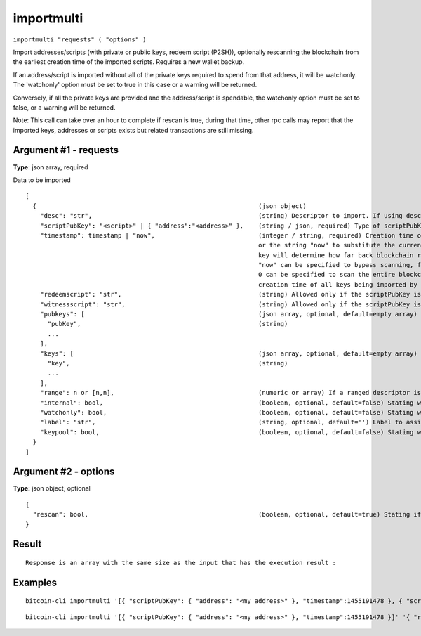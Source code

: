 .. This file is licensed under the MIT License (MIT) available on
   http://opensource.org/licenses/MIT.

importmulti
===========

``importmulti "requests" ( "options" )``

Import addresses/scripts (with private or public keys, redeem script (P2SH)), optionally rescanning the blockchain from the earliest creation time of the imported scripts. Requires a new wallet backup.

If an address/script is imported without all of the private keys required to spend from that address, it will be watchonly. The 'watchonly' option must be set to true in this case or a warning will be returned.

Conversely, if all the private keys are provided and the address/script is spendable, the watchonly option must be set to false, or a warning will be returned.

Note: This call can take over an hour to complete if rescan is true, during that time, other rpc calls
may report that the imported keys, addresses or scripts exists but related transactions are still missing.

Argument #1 - requests
~~~~~~~~~~~~~~~~~~~~~~

**Type:** json array, required

Data to be imported

::

     [
       {                                                            (json object)
         "desc": "str",                                             (string) Descriptor to import. If using descriptor, do not also provide address/scriptPubKey, scripts, or pubkeys
         "scriptPubKey": "<script>" | { "address":"<address>" },    (string / json, required) Type of scriptPubKey (string for script, json for address). Should not be provided if using a descriptor
         "timestamp": timestamp | "now",                            (integer / string, required) Creation time of the key in seconds since epoch (Jan 1 1970 GMT),
                                                                    or the string "now" to substitute the current synced blockchain time. The timestamp of the oldest
                                                                    key will determine how far back blockchain rescans need to begin for missing wallet transactions.
                                                                    "now" can be specified to bypass scanning, for keys which are known to never have been used, and
                                                                    0 can be specified to scan the entire blockchain. Blocks up to 2 hours before the earliest key
                                                                    creation time of all keys being imported by the importmulti call will be scanned.
         "redeemscript": "str",                                     (string) Allowed only if the scriptPubKey is a P2SH or P2SH-P2WSH address/scriptPubKey
         "witnessscript": "str",                                    (string) Allowed only if the scriptPubKey is a P2SH-P2WSH or P2WSH address/scriptPubKey
         "pubkeys": [                                               (json array, optional, default=empty array) Array of strings giving pubkeys to import. They must occur in P2PKH or P2WPKH scripts. They are not required when the private key is also provided (see the "keys" argument).
           "pubKey",                                                (string)
           ...
         ],
         "keys": [                                                  (json array, optional, default=empty array) Array of strings giving private keys to import. The corresponding public keys must occur in the output or redeemscript.
           "key",                                                   (string)
           ...
         ],
         "range": n or [n,n],                                       (numeric or array) If a ranged descriptor is used, this specifies the end or the range (in the form [begin,end]) to import
         "internal": bool,                                          (boolean, optional, default=false) Stating whether matching outputs should be treated as not incoming payments (also known as change)
         "watchonly": bool,                                         (boolean, optional, default=false) Stating whether matching outputs should be considered watchonly.
         "label": "str",                                            (string, optional, default='') Label to assign to the address, only allowed with internal=false
         "keypool": bool,                                           (boolean, optional, default=false) Stating whether imported public keys should be added to the keypool for when users request new addresses. Only allowed when wallet private keys are disabled
       }
     ]

Argument #2 - options
~~~~~~~~~~~~~~~~~~~~~

**Type:** json object, optional

::

     {
       "rescan": bool,                                              (boolean, optional, default=true) Stating if should rescan the blockchain after all imports
     }

Result
~~~~~~

::

  Response is an array with the same size as the input that has the execution result :

Examples
~~~~~~~~


.. highlight:: shell

::

  bitcoin-cli importmulti '[{ "scriptPubKey": { "address": "<my address>" }, "timestamp":1455191478 }, { "scriptPubKey": { "address": "<my 2nd address>" }, "label": "example 2", "timestamp": 1455191480 }]'

::

  bitcoin-cli importmulti '[{ "scriptPubKey": { "address": "<my address>" }, "timestamp":1455191478 }]' '{ "rescan": false}'

